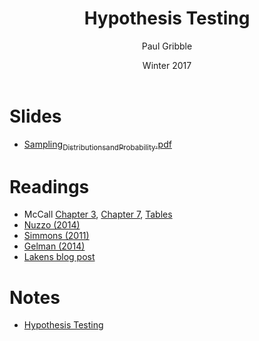 #+STARTUP: showall

#+TITLE:     Hypothesis Testing
#+AUTHOR:    Paul Gribble
#+EMAIL:     paul@gribblelab.org
#+DATE:      Winter 2017
#+OPTIONS: toc:nil html:t num:nil
#+HTML_LINK_UP: http://www.gribblelab.org/stats/index.html
#+HTML_LINK_HOME: http://www.gribblelab.org/stats/index.html
#+LANGUAGE:  en
#+OPTIONS:   num:nil toc:nil TeX:t LaTeX:t
#+BABEL:     :session *R*

* Slides

- [[file:slides/Sampling_Distributions_and_Probability.pdf][Sampling_Distributions_and_Probability.pdf]]

* Readings

- McCall [[file:readings/MC3.pdf][Chapter 3]], [[file:readings/MC7.pdf][Chapter 7]], [[file:readings/MCt.pdf][Tables]]
- [[file:readings/Nuzzo_2014_Nature.pdf][Nuzzo (2014)]]
- [[file:readings/Simmons_2011_Psychol_Sci.pdf][Simmons (2011)]]
- [[file:readings/GelmanLoken2014.pdf][Gelman (2014)]]
- [[http://daniellakens.blogspot.nl/2015/01/always-use-welchs-t-test-instead-of.html][Lakens blog post]]

* Notes

- [[file:notes/Hypothesis_Testing.html][Hypothesis Testing]]


